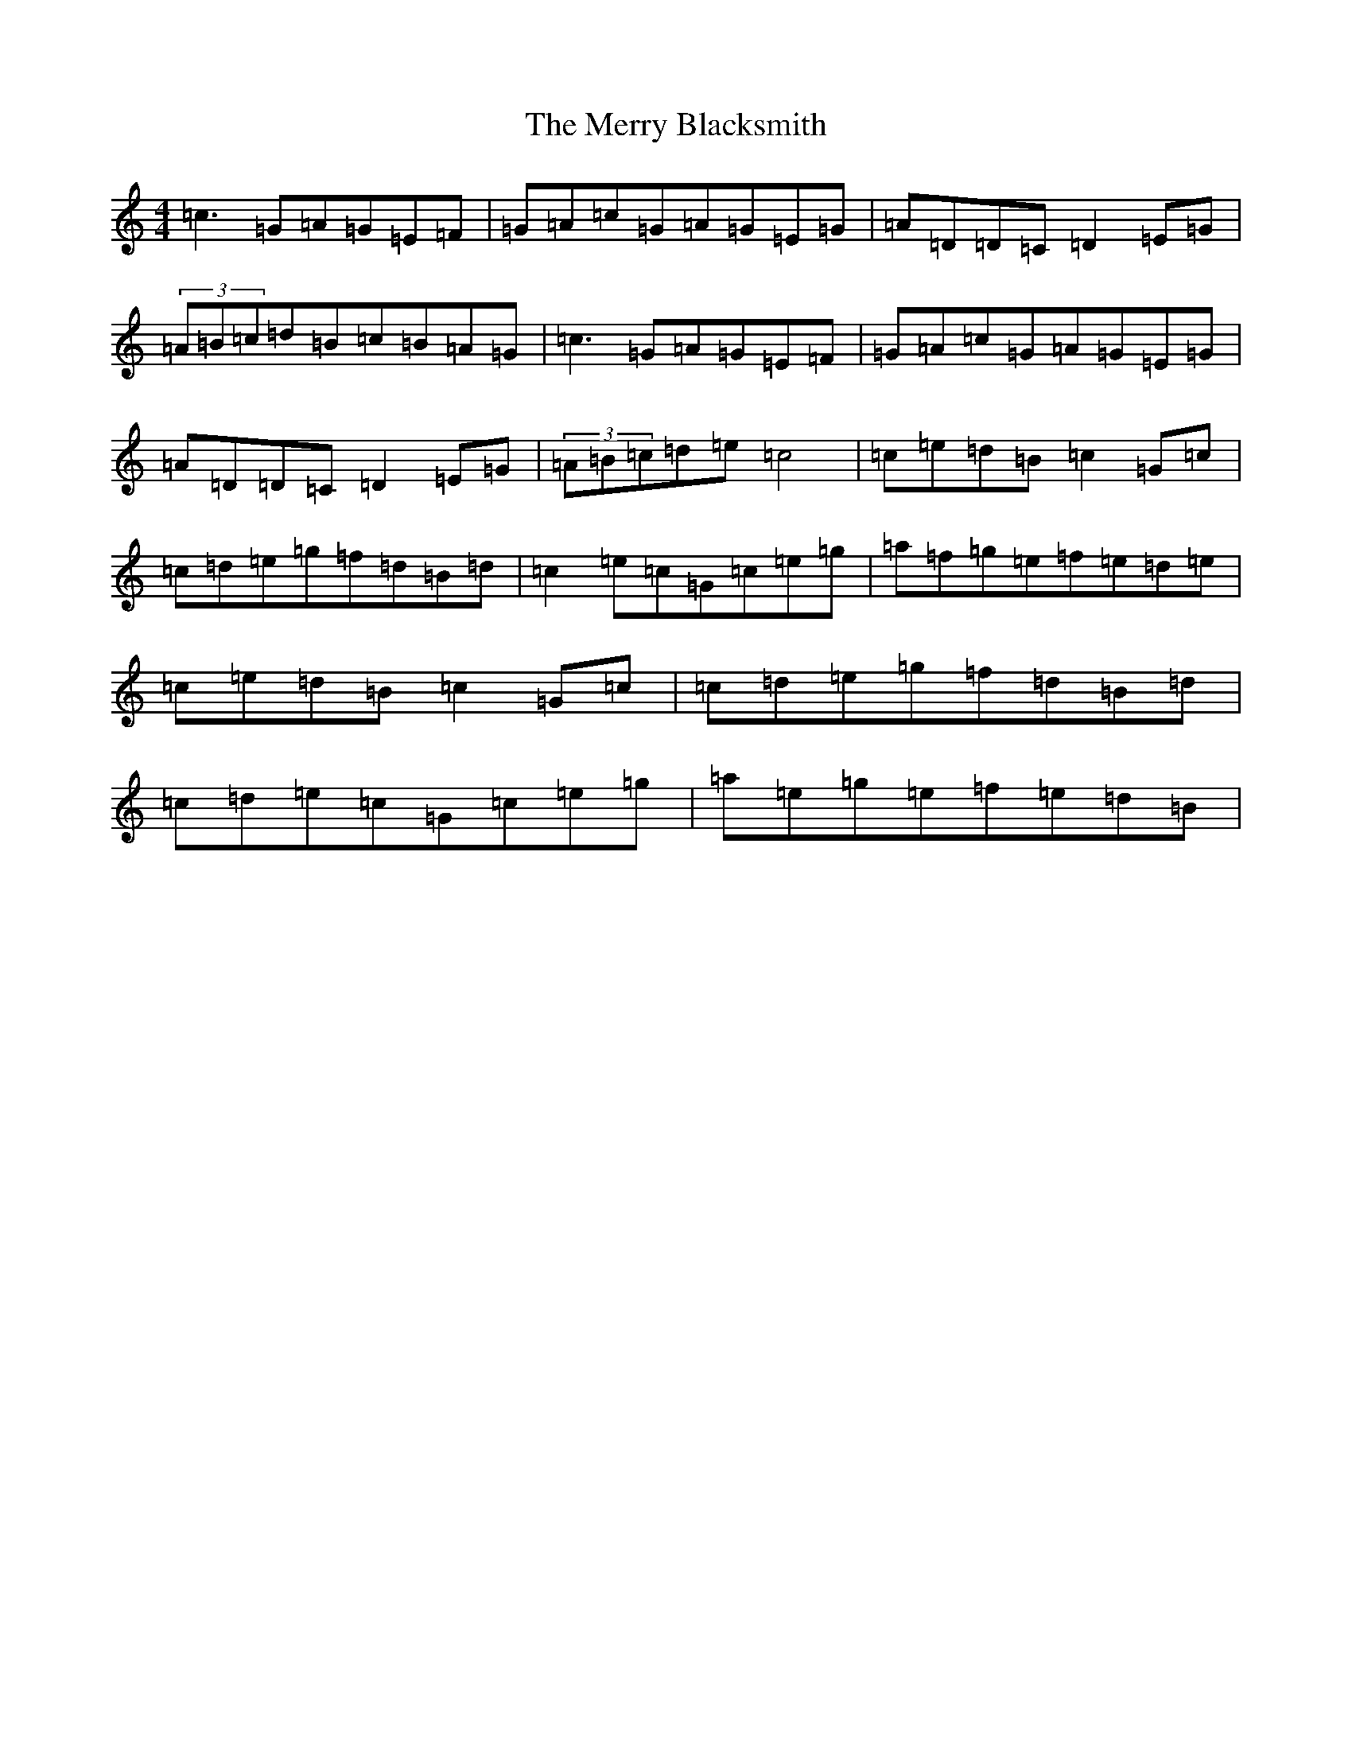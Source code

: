 X: 14124
T: Merry Blacksmith, The
S: https://thesession.org/tunes/486#setting22554
R: reel
M:4/4
L:1/8
K: C Major
=c3=G=A=G=E=F|=G=A=c=G=A=G=E=G|=A=D=D=C=D2=E=G|(3=A=B=c=d=B=c=B=A=G|=c3=G=A=G=E=F|=G=A=c=G=A=G=E=G|=A=D=D=C=D2=E=G|(3=A=B=c=d=e=c4|=c=e=d=B=c2=G=c|=c=d=e=g=f=d=B=d|=c2=e=c=G=c=e=g|=a=f=g=e=f=e=d=e|=c=e=d=B=c2=G=c|=c=d=e=g=f=d=B=d|=c=d=e=c=G=c=e=g|=a=e=g=e=f=e=d=B|